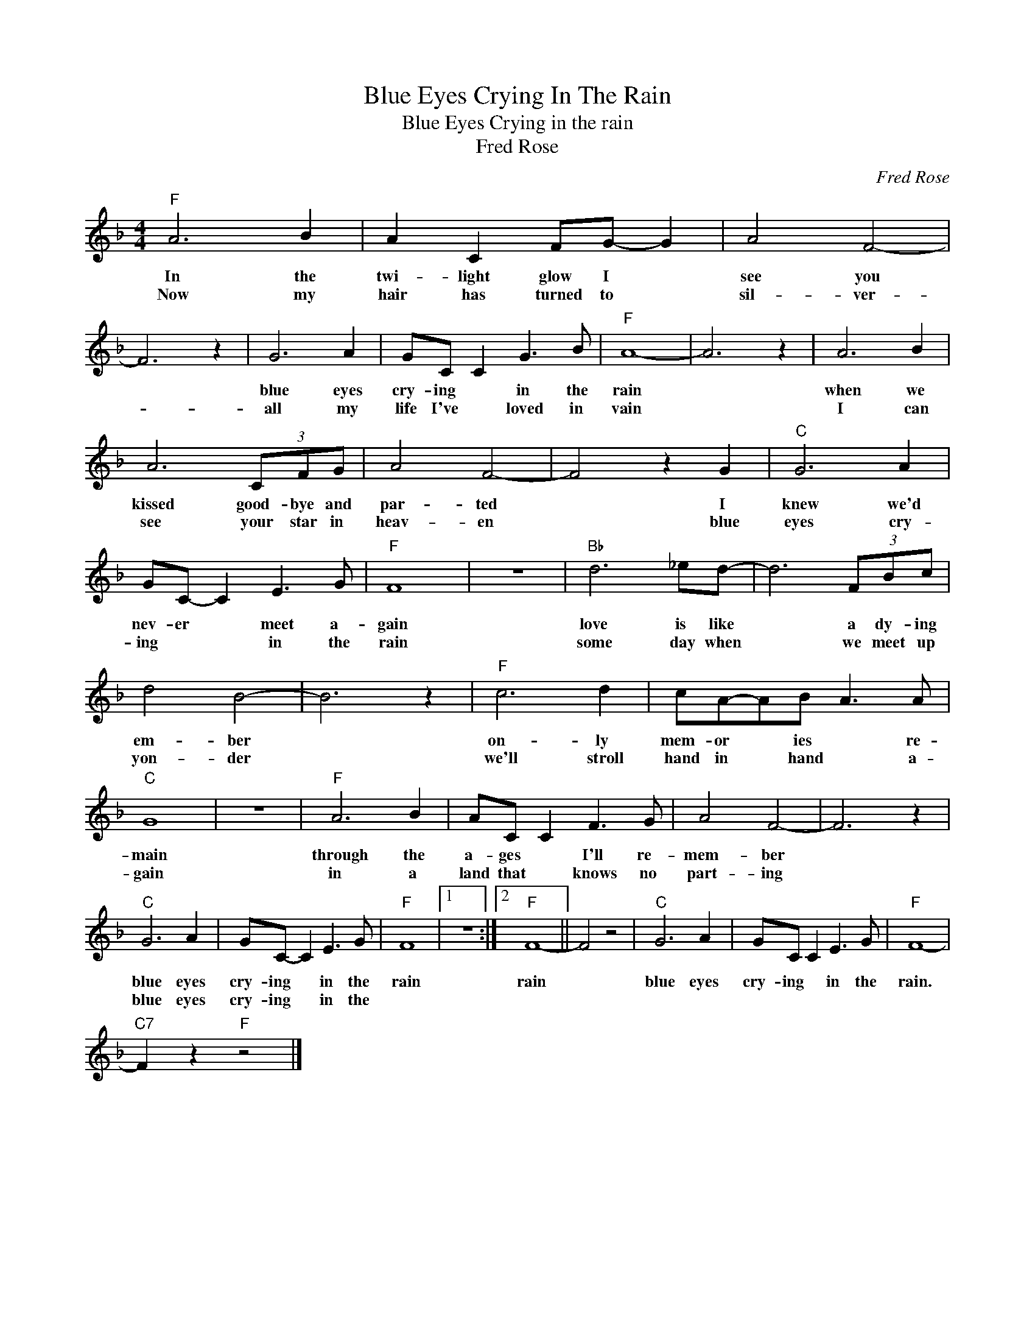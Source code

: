 X:1
T:Blue Eyes Crying In The Rain
T:Blue Eyes Crying in the rain
T:Fred Rose
C:Fred Rose
Z:All Rights Reserved
L:1/8
M:4/4
K:F
V:1 treble 
%%MIDI program 4
V:1
"F" A6 B2 | A2 C2 FG- G2 | A4 F4- | F6 z2 | G6 A2 | GC C2 G3 B |"F" A8- | A6 z2 | A6 B2 | %9
w: In the|twi- light glow I *|see you||blue eyes|cry- ing * in the|rain||when we|
w: Now my|hair has turned to *|sil- ver-||all my|life I've * loved in|vain||I can|
 A6 (3CFG | A4 F4- | F4 z2 G2 |"C" G6 A2 | GC- C2 E3 G |"F" F8 | z8 |"Bb" d6 _ed- | d6 (3FBc | %18
w: kissed good- bye and|par- ted|* I|knew we'd|nev- er * meet a-|gain||love is like|* a dy- ing|
w: see your star in|heav- en|* blue|eyes cry-|ing * * in the|rain||some day when|* we meet up|
 d4 B4- | B6 z2 |"F" c6 d2 | cA-AB A3 A |"C" G8 | z8 |"F" A6 B2 | AC C2 F3 G | A4 F4- | F6 z2 | %28
w: em- ber||on- ly|mem- or * ies * re-|main||through the|a- ges * I'll re-|mem- ber||
w: yon- der||we'll stroll|hand in * hand * a-|gain||in a|land that * knows no|part- ing||
"C" G6 A2 | GC- C2 E3 G |"F" F8 |1 z8 :|2"F" F8- || F4 z4 |"C" G6 A2 | GC C2 E3 G |"F" F8- | %37
w: blue eyes|cry- ing * in the|rain||rain||blue eyes|cry- ing * in the|rain.|
w: blue eyes|cry- ing * in the||||||||
"C7" F2 z2"F" z4 |] %38
w: |
w: |


